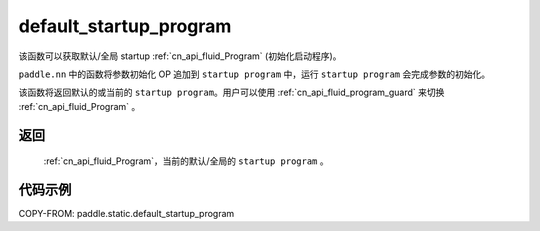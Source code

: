.. _cn_api_fluid_default_startup_program:




default_startup_program
-------------------------------

.. py:function:: paddle.static.default_startup_program()






该函数可以获取默认/全局 startup :ref:`cn_api_fluid_Program` (初始化启动程序)。

``paddle.nn`` 中的函数将参数初始化 OP 追加到 ``startup program`` 中，运行 ``startup program`` 会完成参数的初始化。

该函数将返回默认的或当前的 ``startup program``。用户可以使用 :ref:`cn_api_fluid_program_guard` 来切换 :ref:`cn_api_fluid_Program` 。

返回
:::::::::
 :ref:`cn_api_fluid_Program`，当前的默认/全局的 ``startup program`` 。


代码示例
:::::::::

COPY-FROM: paddle.static.default_startup_program

